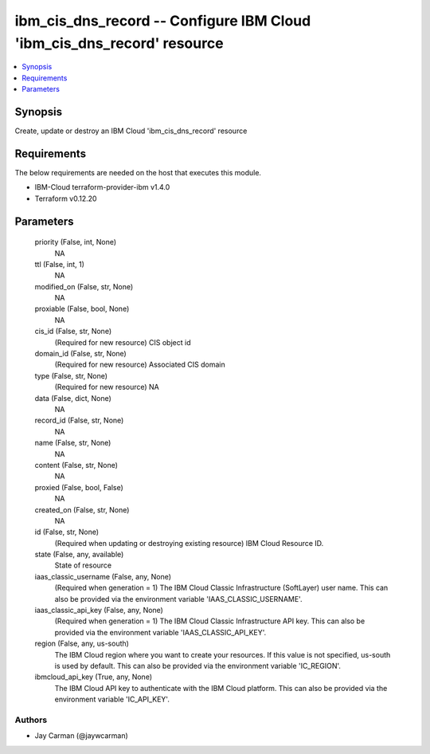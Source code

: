 
ibm_cis_dns_record -- Configure IBM Cloud 'ibm_cis_dns_record' resource
=======================================================================

.. contents::
   :local:
   :depth: 1


Synopsis
--------

Create, update or destroy an IBM Cloud 'ibm_cis_dns_record' resource



Requirements
------------
The below requirements are needed on the host that executes this module.

- IBM-Cloud terraform-provider-ibm v1.4.0
- Terraform v0.12.20



Parameters
----------

  priority (False, int, None)
    NA


  ttl (False, int, 1)
    NA


  modified_on (False, str, None)
    NA


  proxiable (False, bool, None)
    NA


  cis_id (False, str, None)
    (Required for new resource) CIS object id


  domain_id (False, str, None)
    (Required for new resource) Associated CIS domain


  type (False, str, None)
    (Required for new resource) NA


  data (False, dict, None)
    NA


  record_id (False, str, None)
    NA


  name (False, str, None)
    NA


  content (False, str, None)
    NA


  proxied (False, bool, False)
    NA


  created_on (False, str, None)
    NA


  id (False, str, None)
    (Required when updating or destroying existing resource) IBM Cloud Resource ID.


  state (False, any, available)
    State of resource


  iaas_classic_username (False, any, None)
    (Required when generation = 1) The IBM Cloud Classic Infrastructure (SoftLayer) user name. This can also be provided via the environment variable 'IAAS_CLASSIC_USERNAME'.


  iaas_classic_api_key (False, any, None)
    (Required when generation = 1) The IBM Cloud Classic Infrastructure API key. This can also be provided via the environment variable 'IAAS_CLASSIC_API_KEY'.


  region (False, any, us-south)
    The IBM Cloud region where you want to create your resources. If this value is not specified, us-south is used by default. This can also be provided via the environment variable 'IC_REGION'.


  ibmcloud_api_key (True, any, None)
    The IBM Cloud API key to authenticate with the IBM Cloud platform. This can also be provided via the environment variable 'IC_API_KEY'.













Authors
~~~~~~~

- Jay Carman (@jaywcarman)

